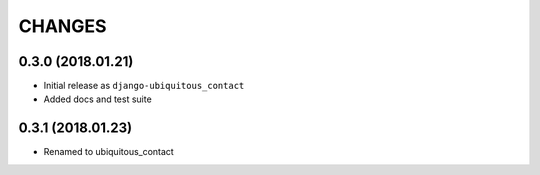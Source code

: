 CHANGES
=======

0.3.0 (2018.01.21)
------------------

- Initial release as ``django-ubiquitous_contact``

- Added docs and test suite


0.3.1 (2018.01.23)
------------------

- Renamed to ubiquitous_contact


